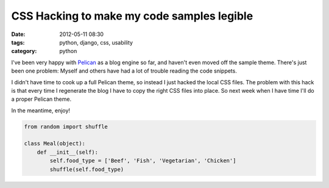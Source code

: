 ===========================================
CSS Hacking to make my code samples legible
===========================================

:date: 2012-05-11 08:30
:tags: python, django, css, usability
:category: python

I've been very happy with Pelican_ as a blog engine so far, and haven't even moved off the sample theme. There's just been one problem: Myself and others have had a lot of trouble reading the code snippets.

.. _Pelican: http://pelican.readthedocs.org/

I didn't have time to cook up a full Pelican theme, so instead I just hacked the local CSS files. The problem with this hack is that every time I regenerate the blog I have to copy the right CSS files into place. So next week when I have time I'll do a proper Pelican theme.

In the meantime, enjoy!

.. code-block:: python

    from random import shuffle

    class Meal(object):
        def __init__(self):
            self.food_type = ['Beef', 'Fish', 'Vegetarian', 'Chicken']
            shuffle(self.food_type)

